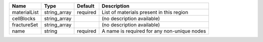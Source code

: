 

============ ============ ======== =========================================== 
Name         Type         Default  Description                                 
============ ============ ======== =========================================== 
materialList string_array required List of materials present in this region    
cellBlocks   string_array          (no description available)                  
fractureSet  string_array          (no description available)                  
name         string       required A name is required for any non-unique nodes 
============ ============ ======== =========================================== 


